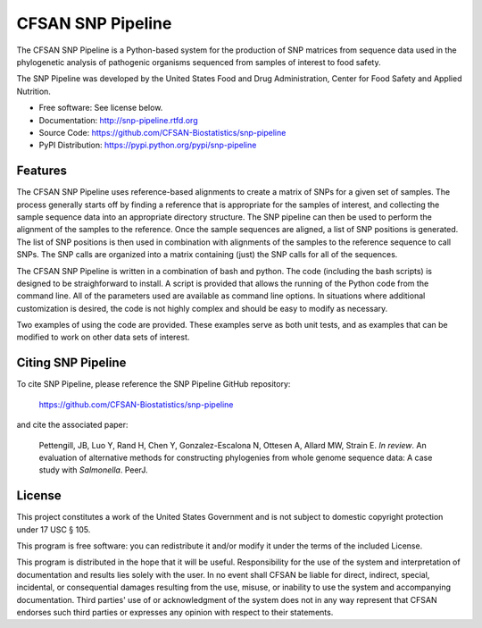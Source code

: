 ===============================
CFSAN SNP Pipeline
===============================

.. Image showing the PyPI version badge - links to PyPI
.. .. image:: https://badge.fury.io/py/snp-pipeline.png
..    :target: http://badge.fury.io/py/snp-pipeline
    
.. Image showing the Travis Continuous Integration test status
.. .. image:: https://travis-ci.org/CFSAN-Biostatistics/snp-pipeline.png?branch=master
..        :target: https://travis-ci.org/CFSAN-Biostatistics/snp-pipeline

.. Image showing the PyPi download count
.. .. image:: https://pypip.in/d/snp-pipeline/badge.png
..        :target: https://pypi.python.org/pypi/snp-pipeline

The CFSAN SNP Pipeline is a Python-based system for the production of SNP 
matrices from sequence data used in the phylogenetic analysis of pathogenic 
organisms sequenced from samples of interest to food safety.

The SNP Pipeline was developed by the United States Food 
and Drug Administration, Center for Food Safety and Applied Nutrition.

* Free software: See license below. 
* Documentation: http://snp-pipeline.rtfd.org
* Source Code: https://github.com/CFSAN-Biostatistics/snp-pipeline
* PyPI Distribution: https://pypi.python.org/pypi/snp-pipeline

Features
--------

The CFSAN SNP Pipeline uses reference-based alignments to create a matrix of
SNPs for a given set of samples. The process generally starts off by finding
a reference that is appropriate for the samples of interest, and collecting
the sample sequence data into an appropriate directory structure. The SNP
pipeline can then be used to perform the alignment of the samples to the
reference. Once the sample sequences are aligned, a list of SNP positions is
generated. The list of SNP positions is then used in combination with
alignments of the samples to the reference sequence to call SNPs. The SNP
calls are organized into a matrix containing (just) the SNP calls for all
of the sequences.

The CFSAN SNP Pipeline is written in a combination of bash and python. The
code (including the bash scripts) is designed to be straighforward to
install. A script is provided that allows the running of the Python code
from the command line. All of the parameters used are available as command
line options. In situations where additional customization is desired, the
code is not highly complex and should be easy to modify as necessary.

Two examples of using the code are provided. These examples serve as both
unit tests, and as examples that can be modified to work on other data
sets of interest.

Citing SNP Pipeline
-------------------

To cite SNP Pipeline, please reference the SNP Pipeline GitHub repository:

    https://github.com/CFSAN-Biostatistics/snp-pipeline

and cite the associated paper:

    Pettengill, JB, Luo Y, Rand H, Chen Y, Gonzalez-Escalona N, Ottesen A,
    Allard MW, Strain E. *In review*. An evaluation of alternative methods for
    constructing phylogenies from whole genome sequence data: A case
    study with *Salmonella*. PeerJ.


License
-------

This project constitutes a work of the United States Government and is not subject to domestic copyright protection under 17 USC § 105.

This program is free software: you can redistribute it and/or modify it under the terms of the included License.

This program is distributed in the hope that it will be useful. Responsibility
for the use of the system and interpretation of documentation and results lies
solely with the user. In no event shall CFSAN be liable for direct, indirect,
special, incidental, or consequential damages resulting from the use, misuse,
or inability to use the system and accompanying documentation. Third parties'
use of or acknowledgment of the system does not in any way represent that
CFSAN endorses such third parties or expresses any opinion with respect to
their statements. 

